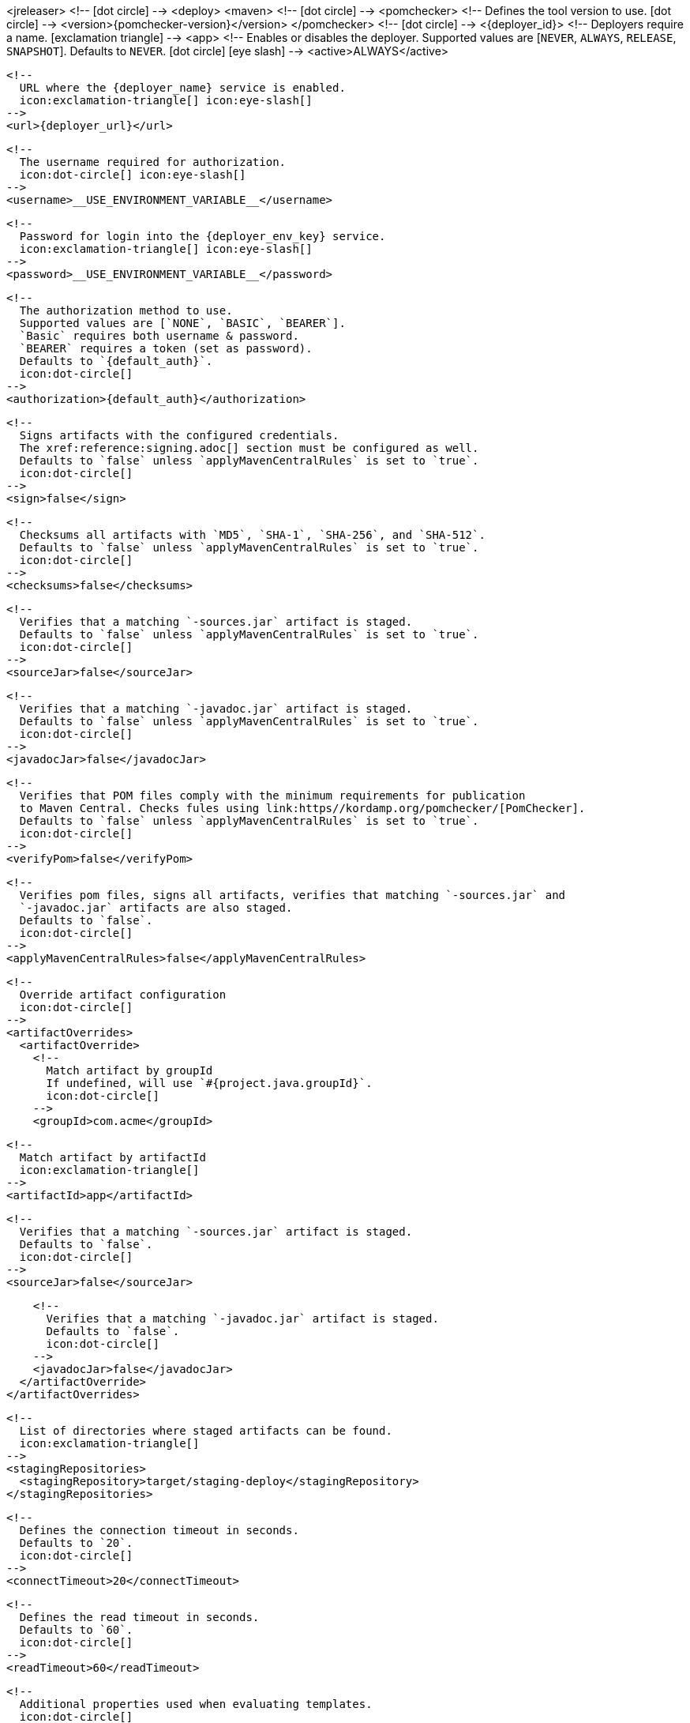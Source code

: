 <jreleaser>
  <!--
    icon:dot-circle[]
  -->
  <deploy>
    <maven>
      <!--
        icon:dot-circle[]
      -->
      <pomchecker>
        <!--
          Defines the tool version to use.
          icon:dot-circle[]
        -->
        <version>{pomchecker-version}</version>
      </pomchecker>
      <!--
        icon:dot-circle[]
      -->
      <{deployer_id}>
        <!--
          Deployers require a name.
          icon:exclamation-triangle[]
        -->
        <app>
          <!--
            Enables or disables the deployer.
            Supported values are [`NEVER`, `ALWAYS`, `RELEASE`, `SNAPSHOT`].
            Defaults to `NEVER`.
            icon:dot-circle[] icon:eye-slash[]
          -->
          <active>ALWAYS</active>

          <!--
            URL where the {deployer_name} service is enabled.
            icon:exclamation-triangle[] icon:eye-slash[]
          -->
          <url>{deployer_url}</url>

          <!--
            The username required for authorization.
            icon:dot-circle[] icon:eye-slash[]
          -->
          <username>__USE_ENVIRONMENT_VARIABLE__</username>

          <!--
            Password for login into the {deployer_env_key} service.
            icon:exclamation-triangle[] icon:eye-slash[]
          -->
          <password>__USE_ENVIRONMENT_VARIABLE__</password>

          <!--
            The authorization method to use.
            Supported values are [`NONE`, `BASIC`, `BEARER`].
            `Basic` requires both username & password.
            `BEARER` requires a token (set as password).
            Defaults to `{default_auth}`.
            icon:dot-circle[]
          -->
          <authorization>{default_auth}</authorization>

          <!--
            Signs artifacts with the configured credentials.
            The xref:reference:signing.adoc[] section must be configured as well.
            Defaults to `false` unless `applyMavenCentralRules` is set to `true`.
            icon:dot-circle[]
          -->
          <sign>false</sign>

          <!--
            Checksums all artifacts with `MD5`, `SHA-1`, `SHA-256`, and `SHA-512`.
            Defaults to `false` unless `applyMavenCentralRules` is set to `true`.
            icon:dot-circle[]
          -->
          <checksums>false</checksums>

          <!--
            Verifies that a matching `-sources.jar` artifact is staged.
            Defaults to `false` unless `applyMavenCentralRules` is set to `true`.
            icon:dot-circle[]
          -->
          <sourceJar>false</sourceJar>

          <!--
            Verifies that a matching `-javadoc.jar` artifact is staged.
            Defaults to `false` unless `applyMavenCentralRules` is set to `true`.
            icon:dot-circle[]
          -->
          <javadocJar>false</javadocJar>

          <!--
            Verifies that POM files comply with the minimum requirements for publication
            to Maven Central. Checks fules using link:https//kordamp.org/pomchecker/[PomChecker].
            Defaults to `false` unless `applyMavenCentralRules` is set to `true`.
            icon:dot-circle[]
          -->
          <verifyPom>false</verifyPom>

          <!--
            Verifies pom files, signs all artifacts, verifies that matching `-sources.jar` and
            `-javadoc.jar` artifacts are also staged.
            Defaults to `false`.
            icon:dot-circle[]
          -->
          <applyMavenCentralRules>false</applyMavenCentralRules>

          <!--
            Override artifact configuration
            icon:dot-circle[]
          -->
          <artifactOverrides>
            <artifactOverride>
              <!--
                Match artifact by groupId
                If undefined, will use `#{project.java.groupId}`.
                icon:dot-circle[]
              -->
              <groupId>com.acme</groupId>

              <!--
                Match artifact by artifactId
                icon:exclamation-triangle[]
              -->
              <artifactId>app</artifactId>

              <!--
                Verifies that a matching `-sources.jar` artifact is staged.
                Defaults to `false`.
                icon:dot-circle[]
              -->
              <sourceJar>false</sourceJar>

              <!--
                Verifies that a matching `-javadoc.jar` artifact is staged.
                Defaults to `false`.
                icon:dot-circle[]
              -->
              <javadocJar>false</javadocJar>
            </artifactOverride>
          </artifactOverrides>

          <!--
            List of directories where staged artifacts can be found.
            icon:exclamation-triangle[]
          -->
          <stagingRepositories>
            <stagingRepository>target/staging-deploy</stagingRepository>
          </stagingRepositories>

          <!--
            Defines the connection timeout in seconds.
            Defaults to `20`.
            icon:dot-circle[]
          -->
          <connectTimeout>20</connectTimeout>

          <!--
            Defines the read timeout in seconds.
            Defaults to `60`.
            icon:dot-circle[]
          -->
          <readTimeout>60</readTimeout>

          <!--
            Additional properties used when evaluating templates.
            icon:dot-circle[]
          -->
          <extraProperties>
            <!--
              Key will be capitalized and prefixed with `{deployer_id}`, i.e, `{deployer_id}Foo`.
            -->
            <foo>bar</foo>
          </extraProperties>